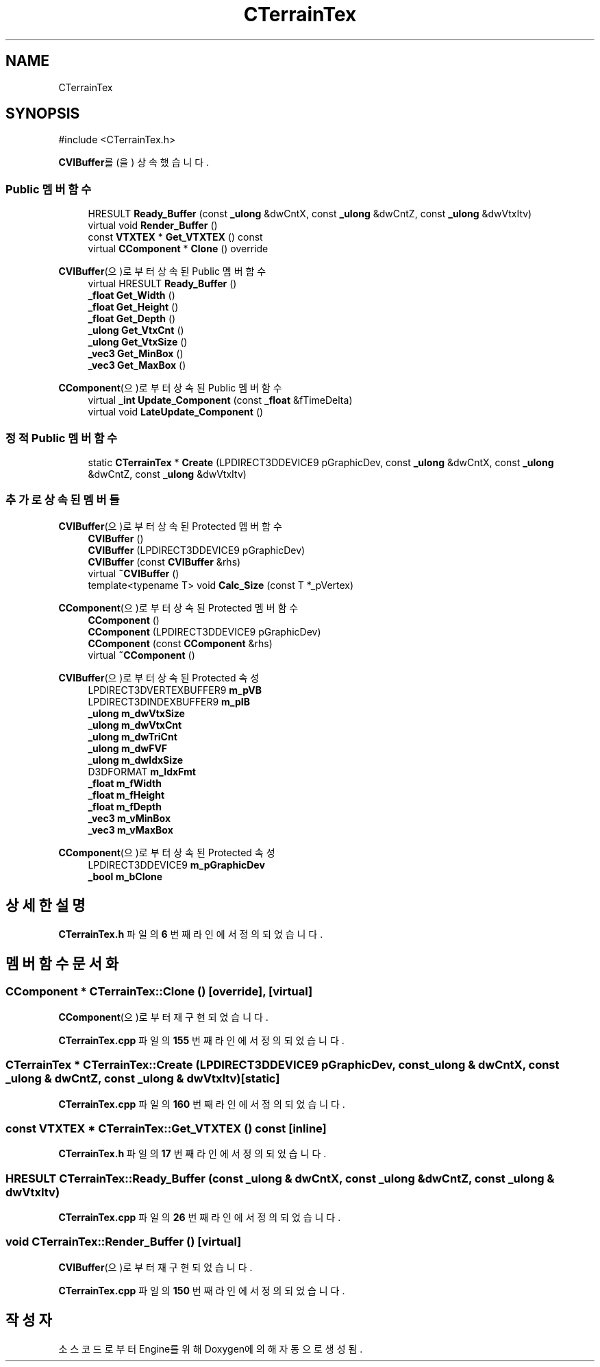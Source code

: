 .TH "CTerrainTex" 3 "Version 1.0" "Engine" \" -*- nroff -*-
.ad l
.nh
.SH NAME
CTerrainTex
.SH SYNOPSIS
.br
.PP
.PP
\fR#include <CTerrainTex\&.h>\fP
.PP
\fBCVIBuffer\fP를(을) 상속했습니다\&.
.SS "Public 멤버 함수"

.in +1c
.ti -1c
.RI "HRESULT \fBReady_Buffer\fP (const \fB_ulong\fP &dwCntX, const \fB_ulong\fP &dwCntZ, const \fB_ulong\fP &dwVtxItv)"
.br
.ti -1c
.RI "virtual void \fBRender_Buffer\fP ()"
.br
.ti -1c
.RI "const \fBVTXTEX\fP * \fBGet_VTXTEX\fP () const"
.br
.ti -1c
.RI "virtual \fBCComponent\fP * \fBClone\fP () override"
.br
.in -1c

\fBCVIBuffer\fP(으)로부터 상속된 Public 멤버 함수
.in +1c
.ti -1c
.RI "virtual HRESULT \fBReady_Buffer\fP ()"
.br
.ti -1c
.RI "\fB_float\fP \fBGet_Width\fP ()"
.br
.ti -1c
.RI "\fB_float\fP \fBGet_Height\fP ()"
.br
.ti -1c
.RI "\fB_float\fP \fBGet_Depth\fP ()"
.br
.ti -1c
.RI "\fB_ulong\fP \fBGet_VtxCnt\fP ()"
.br
.ti -1c
.RI "\fB_ulong\fP \fBGet_VtxSize\fP ()"
.br
.ti -1c
.RI "\fB_vec3\fP \fBGet_MinBox\fP ()"
.br
.ti -1c
.RI "\fB_vec3\fP \fBGet_MaxBox\fP ()"
.br
.in -1c

\fBCComponent\fP(으)로부터 상속된 Public 멤버 함수
.in +1c
.ti -1c
.RI "virtual \fB_int\fP \fBUpdate_Component\fP (const \fB_float\fP &fTimeDelta)"
.br
.ti -1c
.RI "virtual void \fBLateUpdate_Component\fP ()"
.br
.in -1c
.SS "정적 Public 멤버 함수"

.in +1c
.ti -1c
.RI "static \fBCTerrainTex\fP * \fBCreate\fP (LPDIRECT3DDEVICE9 pGraphicDev, const \fB_ulong\fP &dwCntX, const \fB_ulong\fP &dwCntZ, const \fB_ulong\fP &dwVtxItv)"
.br
.in -1c
.SS "추가로 상속된 멤버들"


\fBCVIBuffer\fP(으)로부터 상속된 Protected 멤버 함수
.in +1c
.ti -1c
.RI "\fBCVIBuffer\fP ()"
.br
.ti -1c
.RI "\fBCVIBuffer\fP (LPDIRECT3DDEVICE9 pGraphicDev)"
.br
.ti -1c
.RI "\fBCVIBuffer\fP (const \fBCVIBuffer\fP &rhs)"
.br
.ti -1c
.RI "virtual \fB~CVIBuffer\fP ()"
.br
.ti -1c
.RI "template<typename T> void \fBCalc_Size\fP (const T *_pVertex)"
.br
.in -1c

\fBCComponent\fP(으)로부터 상속된 Protected 멤버 함수
.in +1c
.ti -1c
.RI "\fBCComponent\fP ()"
.br
.ti -1c
.RI "\fBCComponent\fP (LPDIRECT3DDEVICE9 pGraphicDev)"
.br
.ti -1c
.RI "\fBCComponent\fP (const \fBCComponent\fP &rhs)"
.br
.ti -1c
.RI "virtual \fB~CComponent\fP ()"
.br
.in -1c

\fBCVIBuffer\fP(으)로부터 상속된 Protected 속성
.in +1c
.ti -1c
.RI "LPDIRECT3DVERTEXBUFFER9 \fBm_pVB\fP"
.br
.ti -1c
.RI "LPDIRECT3DINDEXBUFFER9 \fBm_pIB\fP"
.br
.ti -1c
.RI "\fB_ulong\fP \fBm_dwVtxSize\fP"
.br
.ti -1c
.RI "\fB_ulong\fP \fBm_dwVtxCnt\fP"
.br
.ti -1c
.RI "\fB_ulong\fP \fBm_dwTriCnt\fP"
.br
.ti -1c
.RI "\fB_ulong\fP \fBm_dwFVF\fP"
.br
.ti -1c
.RI "\fB_ulong\fP \fBm_dwIdxSize\fP"
.br
.ti -1c
.RI "D3DFORMAT \fBm_IdxFmt\fP"
.br
.ti -1c
.RI "\fB_float\fP \fBm_fWidth\fP"
.br
.ti -1c
.RI "\fB_float\fP \fBm_fHeight\fP"
.br
.ti -1c
.RI "\fB_float\fP \fBm_fDepth\fP"
.br
.ti -1c
.RI "\fB_vec3\fP \fBm_vMinBox\fP"
.br
.ti -1c
.RI "\fB_vec3\fP \fBm_vMaxBox\fP"
.br
.in -1c

\fBCComponent\fP(으)로부터 상속된 Protected 속성
.in +1c
.ti -1c
.RI "LPDIRECT3DDEVICE9 \fBm_pGraphicDev\fP"
.br
.ti -1c
.RI "\fB_bool\fP \fBm_bClone\fP"
.br
.in -1c
.SH "상세한 설명"
.PP 
\fBCTerrainTex\&.h\fP 파일의 \fB6\fP 번째 라인에서 정의되었습니다\&.
.SH "멤버 함수 문서화"
.PP 
.SS "\fBCComponent\fP * CTerrainTex::Clone ()\fR [override]\fP, \fR [virtual]\fP"

.PP
\fBCComponent\fP(으)로부터 재구현되었습니다\&.
.PP
\fBCTerrainTex\&.cpp\fP 파일의 \fB155\fP 번째 라인에서 정의되었습니다\&.
.SS "\fBCTerrainTex\fP * CTerrainTex::Create (LPDIRECT3DDEVICE9 pGraphicDev, const \fB_ulong\fP & dwCntX, const \fB_ulong\fP & dwCntZ, const \fB_ulong\fP & dwVtxItv)\fR [static]\fP"

.PP
\fBCTerrainTex\&.cpp\fP 파일의 \fB160\fP 번째 라인에서 정의되었습니다\&.
.SS "const \fBVTXTEX\fP * CTerrainTex::Get_VTXTEX () const\fR [inline]\fP"

.PP
\fBCTerrainTex\&.h\fP 파일의 \fB17\fP 번째 라인에서 정의되었습니다\&.
.SS "HRESULT CTerrainTex::Ready_Buffer (const \fB_ulong\fP & dwCntX, const \fB_ulong\fP & dwCntZ, const \fB_ulong\fP & dwVtxItv)"

.PP
\fBCTerrainTex\&.cpp\fP 파일의 \fB26\fP 번째 라인에서 정의되었습니다\&.
.SS "void CTerrainTex::Render_Buffer ()\fR [virtual]\fP"

.PP
\fBCVIBuffer\fP(으)로부터 재구현되었습니다\&.
.PP
\fBCTerrainTex\&.cpp\fP 파일의 \fB150\fP 번째 라인에서 정의되었습니다\&.

.SH "작성자"
.PP 
소스 코드로부터 Engine를 위해 Doxygen에 의해 자동으로 생성됨\&.
